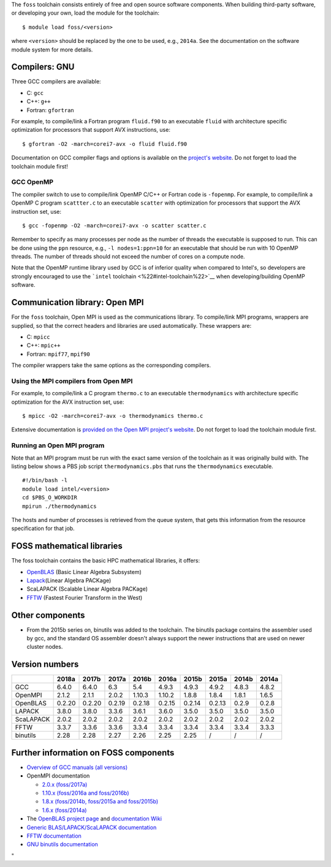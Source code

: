 The ``foss`` toolchain consists entirely of free and open source
software components. When building third-party software, or developing
your own, load the module for the toolchain:

::

   $ module load foss/<version>

where ``<version>`` should be replaced by the one to be used, e.g.,
``2014a``. See the documentation on the software module system for more
details.

Compilers: GNU
--------------

Three GCC compilers are available:

-  C: ``gcc``
-  C++: ``g++``
-  Fortran: ``gfortran``

For example, to compile/link a Fortran program ``fluid.f90`` to an
executable ``fluid`` with architecture specific optimization for
processors that support AVX instructions, use:

::

   $ gfortran -O2 -march=corei7-avx -o fluid fluid.f90

Documentation on GCC compiler flags and options is available on the
`project's website <\%22http://gcc.gnu.org/onlinedocs/\%22>`__. Do not
forget to load the toolchain module first!

GCC OpenMP
~~~~~~~~~~

The compiler switch to use to compile/link OpenMP C/C++ or Fortran code
is ``-fopenmp``. For example, to compile/link a OpenMP C program
``scattter.c`` to an executable ``scatter`` with optimization for
processors that support the AVX instruction set, use:

::

   $ gcc -fopenmp -O2 -march=corei7-avx -o scatter scatter.c

Remember to specify as many processes per node as the number of threads
the executable is supposed to run. This can be done using the ``ppn``
resource, e.g., ``-l nodes=1:ppn=10`` for an executable that should be
run with 10 OpenMP threads. The number of threads should not exceed the
number of cores on a compute node.

Note that the OpenMP runtime library used by GCC is of inferior quality
when compared to Intel's, so developers are strongly encouraged to use
the ```intel`` toolchain <\%22#intel-toolchain\%22>`__ when
developing/building OpenMP software.

Communication library: Open MPI
-------------------------------

For the ``foss`` toolchain, Open MPI is used as the communications
library. To compile/link MPI programs, wrappers are supplied, so that
the correct headers and libraries are used automatically. These wrappers
are:

-  C: ``mpicc``
-  C++: ``mpic++``
-  Fortran: ``mpif77``, ``mpif90``

The compiler wrappers take the same options as the corresponding
compilers.

Using the MPI compilers from Open MPI
~~~~~~~~~~~~~~~~~~~~~~~~~~~~~~~~~~~~~

For example, to compile/link a C program ``thermo.c`` to an executable
``thermodynamics`` with architecture specific optimization for the AVX
instruction set, use:

::

   $ mpicc -O2 -march=corei7-avx -o thermodynamics thermo.c

Extensive documentation is `provided on the Open MPI project's
website <\%22https://www.open-mpi.org/doc/\%22>`__. Do not forget to
load the toolchain module first.

Running an Open MPI program
~~~~~~~~~~~~~~~~~~~~~~~~~~~

Note that an MPI program must be run with the exact same version of the
toolchain as it was originally build with. The listing below shows a PBS
job script ``thermodynamics.pbs`` that runs the ``thermodynamics``
executable.

::

   #!/bin/bash -l 
   module load intel/<version> 
   cd $PBS_O_WORKDIR 
   mpirun ./thermodynamics

The hosts and number of processes is retrieved from the queue system,
that gets this information from the resource specification for that job.

FOSS mathematical libraries
---------------------------

The foss toolchain contains the basic HPC mathematical libraries, it
offers:

-  `OpenBLAS <\%22http://www.openblas.net/\%22>`__ (Basic Linear Algebra
   Subsystem)
-  `Lapack <\%22http://www.netlib.org/lapack/\%22>`__\ (Linear Algebra
   PACKage)
-  ScaLAPACK (Scalable Linear Algebra PACKage)
-  `FFTW <\%22http://www.fftw.org/\%22>`__ (Fastest Fourier Transform in
   the West)

Other components
----------------

-  From the 2015b series on, binutils was added to the toolchain. The
   binutils package contains the assembler used by gcc, and the standard
   OS assembler doesn't always support the newer instructions that are
   used on newer cluster nodes.

Version numbers
---------------

+-----------+--------+--------+--------+--------+--------+--------+--------+-------+-------+
|           | 2018a  | 2017b  | 2017a  | 2016b  | 2016a  | 2015b  | 2015a  | 2014b | 2014a |
+===========+========+========+========+========+========+========+========+=======+=======+
| GCC       | 6.4.0  | 6.4.0  | 6.3    | 5.4    | 4.9.3  | 4.9.3  | 4.9.2  | 4.8.3 | 4.8.2 |
+-----------+--------+--------+--------+--------+--------+--------+--------+-------+-------+
| OpenMPI   | 2.1.2  | 2.1.1  | 2.0.2  | 1.10.3 | 1.10.2 | 1.8.8  | 1.8.4  | 1.8.1 | 1.6.5 |
+-----------+--------+--------+--------+--------+--------+--------+--------+-------+-------+
| OpenBLAS  | 0.2.20 | 0.2.20 | 0.2.19 | 0.2.18 | 0.2.15 | 0.2.14 | 0.2.13 | 0.2.9 | 0.2.8 |
+-----------+--------+--------+--------+--------+--------+--------+--------+-------+-------+
| LAPACK    | 3.8.0  | 3.8.0  | 3.3.6  | 3.6.1  | 3.6.0  | 3.5.0  | 3.5.0  | 3.5.0 | 3.5.0 |
+-----------+--------+--------+--------+--------+--------+--------+--------+-------+-------+
| ScaLAPACK | 2.0.2  | 2.0.2  | 2.0.2  | 2.0.2  | 2.0.2  | 2.0.2  | 2.0.2  | 2.0.2 | 2.0.2 |
+-----------+--------+--------+--------+--------+--------+--------+--------+-------+-------+
| FFTW      | 3.3.7  | 3.3.6  | 3.3.6  | 3.3.4  | 3.3.4  | 3.3.4  | 3.3.4  | 3.3.4 | 3.3.3 |
+-----------+--------+--------+--------+--------+--------+--------+--------+-------+-------+
| binutils  | 2.28   | 2.28   | 2.27   | 2.26   | 2.25   | 2.25   | /      | /     | /     |
+-----------+--------+--------+--------+--------+--------+--------+--------+-------+-------+

Further information on FOSS components
--------------------------------------

-  `Overview of GCC manuals (all
   versions) <\%22https://gcc.gnu.org/onlinedocs/\%22>`__
-  OpenMPI documentation

   -  `2.0.x
      (foss/2017a) <\%22https://www.open-mpi.org/doc/v2.0/\%22>`__
   -  `1.10.x (foss/2016a and
      foss/2016b) <\%22https://www.open-mpi.org/doc/v1.10/\%22>`__
   -  `1.8.x (foss/2014b, foss/2015a and
      foss/2015b) <\%22https://www.open-mpi.org/doc/v1.8/\%22>`__
   -  `1.6.x
      (foss/2014a) <\%22https://www.open-mpi.org/doc/v1.6/\%22>`__

-  The `OpenBLAS project page <\%22http://www.openblas.net/\%22>`__ and
   `documentation
   Wiki <\%22https://github.com/xianyi/OpenBLAS/wiki\%22>`__
-  `Generic BLAS/LAPACK/ScaLAPACK
   documentation <\%22/cluster-doc/development/blas-lapack#Links\%22>`__
-  `FFTW documentation <\%22http://www.fftw.org/#documentation\%22>`__
-  `GNU binutils
   documentation <\%22https://sourceware.org/binutils/docs/\%22>`__

"
